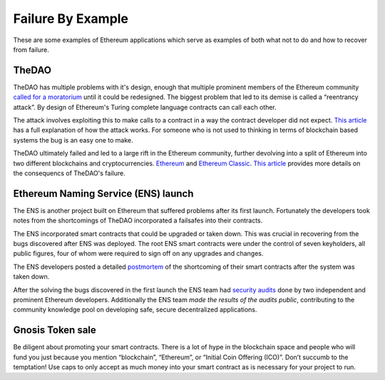 ##################
Failure By Example
##################
These are some examples of Ethereum applications which serve as examples of both what not to do and how to recover from failure.

TheDAO
======
TheDAO has multiple problems with it's design, enough that multiple prominent members of the Ethereum community `called for a moratorium <http://hackingdistributed.com/2016/05/27/dao-call-for-moratorium/>`_ until it could be redesigned. The biggest problem that led to its demise is called a “reentrancy attack”. By design of Ethereum's Turing complete language contracts can call each other.

The attack involves exploiting this to make calls to a contract in a way the contract developer did not expect.
`This article <http://vessenes.com/more-ethereum-attacks-race-to-empty-is-the-real-deal/>`_ has a full explanation of how the attack works. For someone who is not used to thinking in terms of blockchain based systems the bug is an easy one to make.

TheDAO ultimately failed and led to a large rift in the Ethereum community, further devolving into a split of Ethereum into two different blockchains and cryptocurrencies. `Ethereum <ethereum.org>`_ and `Ethereum Classic <https://ethereumclassic.github.io>`_. `This article <http://www.coindesk.com/dao-attacked-code-issue-leads-60-million-ether-theft/>`_ provides more details on the consequencs of TheDAO's failure.

Ethereum Naming Service (ENS) launch
====================================

The ENS is another project built on Ethereum that suffered problems after its first launch. Fortunately the developers took notes from the shortcomings of TheDAO incorporated a failsafes into their contracts.

The ENS incorporated smart contracts that could be upgraded or taken down. This was crucial in recovering from the bugs discovered after ENS was deployed. The root ENS smart contracts were under the control of seven keyholders, all public figures, four of whom were required to sign off on any upgrades and changes.

The ENS developers posted a detailed `postmortem <https://docs.google.com/document/d/1Xr6JELHHWb5ONl_WvJDmIwbfShTgWpMqiNRag2IdmLI/edit>`_ of the shortcoming of their smart contracts after the system was taken down.

After the solving the bugs discovered in the first launch the ENS team had `security audits <https://medium.com/the-ethereum-name-service/the-ens-audit-results-are-in-7d4ab3c4a6ca>`_ done by two independent and prominent Ethereum developers. Additionally the ENS team *made the results of the audits public*, contributing to the community knowledge pool on developing safe, secure decentralized applications.

Gnosis Token sale
=================
Be diligent about promoting your smart contracts. There is a lot of hype in the blockchain space and people who will fund you just because you mention “blockchain”, “Ethereum”, or “Initial Coin Offering (ICO)”. Don’t succumb to the temptation! Use caps to only accept as much money into your smart contract as is necessary for your project to run.

